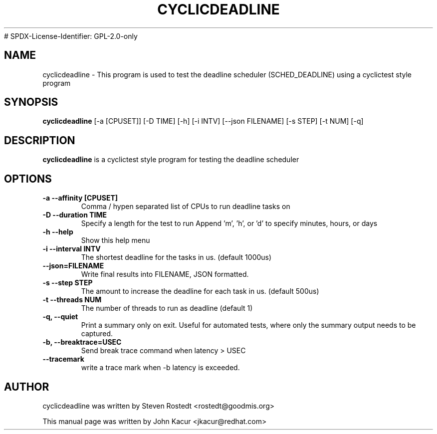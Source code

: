 .\"                                      Hey, EMACS: -*- nroff -*-
.TH CYCLICDEADLINE 8 "January 16, 2020"
# SPDX-License-Identifier: GPL-2.0-only
.\" Please adjust this date whenever revising the manpage.
.\"
.\" Some roff macros, for reference:
.\" .nh        disable hyphenation
.\" .hy        enable hyphenation
.\" .ad l      left justify
.\" .ad b      justify to both left and right margins
.\" .nf        disable filling
.\" .fi        enable filling
.\" .br        insert line break
.\" .sp <n>    insert n+1 empty lines
.\" for manpage-specific macros, see man(7)
.SH NAME
cyclicdeadline \- This program is used to test the deadline scheduler (SCHED_DEADLINE) using a cyclictest style program
.PP
.SH SYNOPSIS
.B cyclicdeadline
.RI "[-a [CPUSET]] [-D TIME] [-h]  [-i INTV] [--json FILENAME] [-s STEP] [-t NUM] [-q]"
.PP
.SH DESCRIPTION
.B cyclicdeadline
is a cyclictest style program for testing the deadline scheduler
.PP
.SH OPTIONS
.TP
.B \-a \-\-affinity [CPUSET]
Comma / hypen separated list of CPUs to run deadline tasks on
.TP
.B \-D \-\-duration TIME
Specify a length for the test to run
Append 'm', 'h', or 'd' to specify minutes, hours, or days
.TP
.B \-h \-\-help
Show this help menu
.TP
.B \-i \-\-interval INTV
The shortest deadline for the tasks in us. (default 1000us)
.TP
.B \-\-json=FILENAME
Write final results into FILENAME, JSON formatted.
.TP
.B \-s \-\-step STEP
The amount to increase the deadline for each task in us. (default 500us)
.TP
.B \-t \-\-threads NUM
The number of threads to run as deadline (default 1)
.TP
.B \-q, \-\-quiet
Print a summary only on exit. Useful for automated tests, where only
the summary output needs to be captured.
.TP
.B \-b, \-\-breaktrace=USEC
Send break trace command when latency > USEC
.TP
.B \-\-tracemark
write a trace mark when \-b latency is exceeded.
.br
.SH AUTHOR
cyclicdeadline was written by Steven Rostedt <rostedt@goodmis.org>
.PP
This manual page was written by John Kacur <jkacur@redhat.com>

